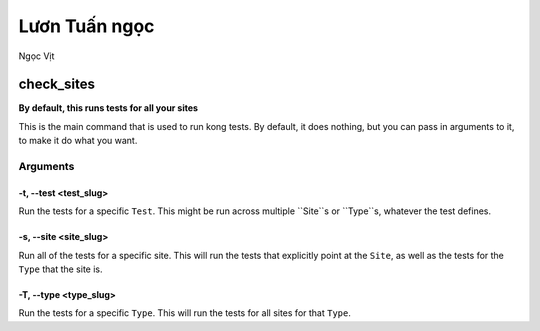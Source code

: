 Lươn Tuấn ngọc
===================

Ngọc Vịt

check_sites
-----------

**By default, this runs tests for all your sites**

This is the main command that is used to run kong tests. By default, it does nothing, but you can pass in arguments to it, to make it do what you want.



Arguments
~~~~~~~~~

-t, --test <test_slug>
""""""""""""""""""""""

Run the tests for a specific ``Test``. This might be run across multiple ``Site``s or ``Type``s, whatever the test defines.

-s, --site <site_slug>
""""""""""""""""""""""

Run all of the tests for a specific site. This will run the tests that explicitly point at the ``Site``, as well as the tests for the ``Type`` that the site is.


-T, --type <type_slug>
""""""""""""""""""""""

Run the tests for a specific ``Type``. This will run the tests for all sites for that ``Type``.


